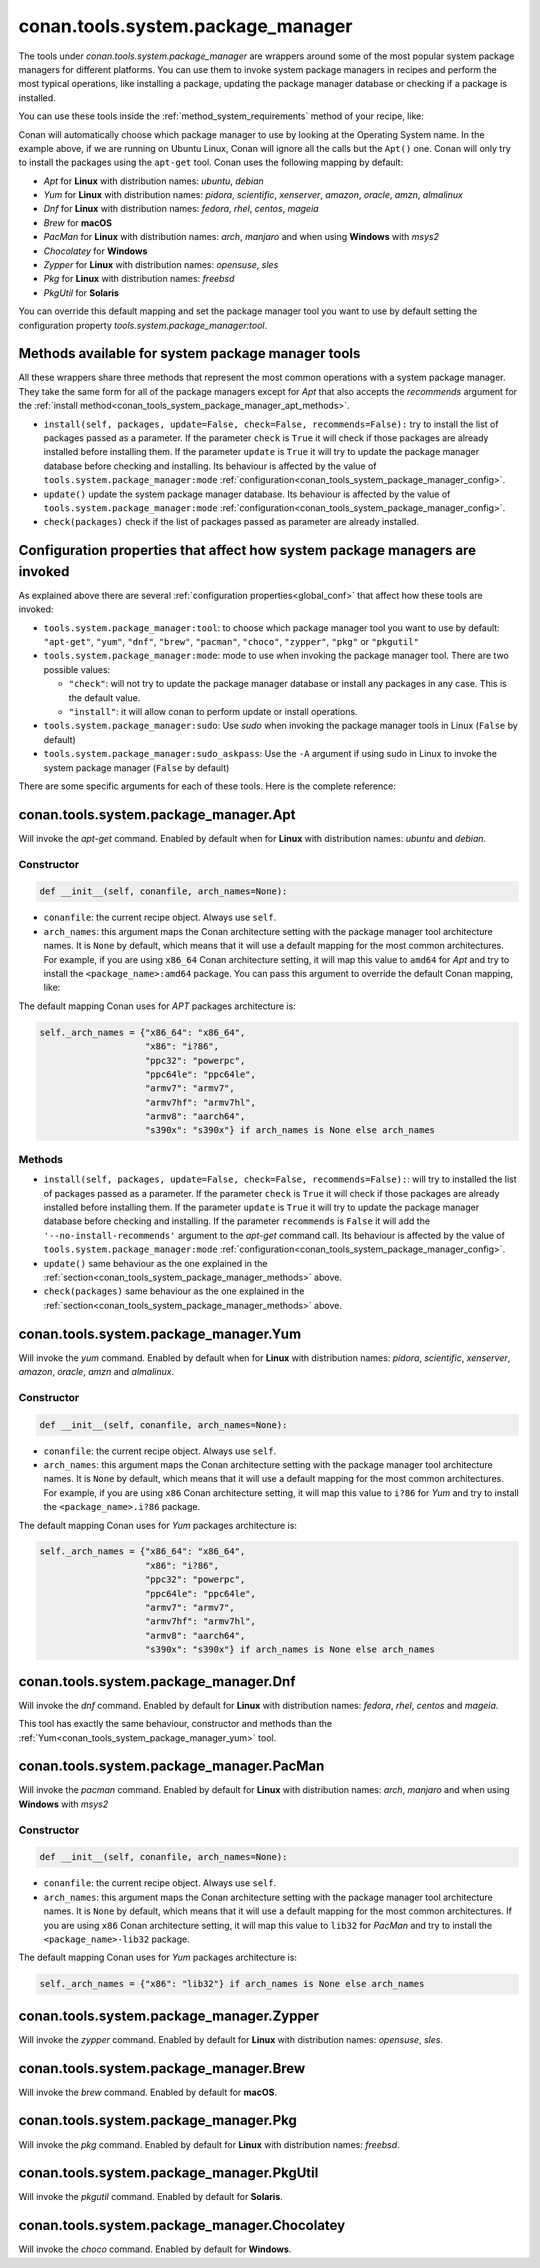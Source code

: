 .. _conan_tools_system_package_manager:

conan.tools.system.package_manager
==================================

The tools under `conan.tools.system.package_manager` are wrappers around some of the most
popular system package managers for different platforms. You can use them to invoke system
package managers in recipes and perform the most typical operations, like installing a
package, updating the package manager database or checking if a package is installed.


You can use these tools inside the :ref:`method_system_requirements` method of your recipe, like:


..  code-block:: python
    :caption: conanfile.py

    from conan.tools.system.package_manager import Apt, Yum, PacMan, Zypper

    def system_requirements(self):
        Apt(self).install(["libgl-dev"])
        Yum(self).install(["libglvnd-devel"])
        PacMan(self).install(["libglvnd"])
        Zypper(self).install(["Mesa-libGL-devel"])

Conan will automatically choose which package manager to use by looking at the Operating
System name. In the example above, if we are running on Ubuntu Linux, Conan will ignore
all the calls but the ``Apt()`` one. Conan will only try to install the packages using the
``apt-get`` tool. Conan uses the following mapping by default:

* *Apt* for **Linux** with distribution names: *ubuntu*, *debian*
* *Yum* for **Linux** with distribution names: *pidora*, *scientific*, *xenserver*, *amazon*, *oracle*, *amzn*, *almalinux*
* *Dnf* for **Linux** with distribution names: *fedora*, *rhel*, *centos*, *mageia*
* *Brew* for **macOS**
* *PacMan* for **Linux** with distribution names: *arch*, *manjaro* and when using **Windows** with *msys2*
* *Chocolatey* for **Windows**
* *Zypper* for **Linux** with distribution names: *opensuse*, *sles*
* *Pkg* for **Linux** with distribution names: *freebsd*
* *PkgUtil* for **Solaris**

You can override this default mapping and set the package manager tool you want to use by
default setting the configuration property `tools.system.package_manager:tool`.

.. _conan_tools_system_package_manager_methods:

Methods available for system package manager tools 
--------------------------------------------------

All these wrappers share three methods that represent the most common operations with a
system package manager. They take the same form for all of the package managers except for
*Apt* that also accepts the *recommends* argument for the :ref:`install
method<conan_tools_system_package_manager_apt_methods>`.

* ``install(self, packages, update=False, check=False, recommends=False):`` try to install the list of packages passed as a parameter.
  If the parameter ``check`` is ``True`` it will check if those packages are already installed before installing them.
  If the parameter ``update`` is ``True`` it will try to update the package manager database before checking and installing.
  Its behaviour is affected by the value of ``tools.system.package_manager:mode`` :ref:`configuration<conan_tools_system_package_manager_config>`.
* ``update()`` update the system package manager database. Its behaviour is
  affected by the value of ``tools.system.package_manager:mode`` :ref:`configuration<conan_tools_system_package_manager_config>`.
* ``check(packages)`` check if the list of packages passed as parameter are already
  installed.

.. _conan_tools_system_package_manager_config:

Configuration properties that affect how system package managers are invoked
----------------------------------------------------------------------------

As explained above there are several :ref:`configuration properties<global_conf>` that affect how these tools are invoked:

* ``tools.system.package_manager:tool``: to choose which package manager tool you want to
  use by default: ``"apt-get"``, ``"yum"``, ``"dnf"``, ``"brew"``, ``"pacman"``,
  ``"choco"``, ``"zypper"``, ``"pkg"`` or ``"pkgutil"``

* ``tools.system.package_manager:mode``: mode to use when invoking the package manager
  tool. There are two possible values:

  * ``"check"``: will not try to update the package manager database or install any packages in any case. This is the default value.

  * ``"install"``: it will allow conan to perform update or install operations.

* ``tools.system.package_manager:sudo``: Use *sudo* when invoking the package manager tools in Linux (``False`` by default)

* ``tools.system.package_manager:sudo_askpass``: Use the ``-A`` argument if using sudo in Linux to invoke the system package manager (``False`` by default)


There are some specific arguments for each of these tools. Here is the complete reference:

conan.tools.system.package_manager.Apt
--------------------------------------

Will invoke the *apt-get* command. Enabled by default when for **Linux** with distribution names: *ubuntu* and *debian*.

Constructor
+++++++++++

.. code:: python

    def __init__(self, conanfile, arch_names=None):

* ``conanfile``: the current recipe object. Always use ``self``.
* ``arch_names``: this argument maps the Conan architecture setting with the package manager
  tool architecture names. It is ``None`` by default, which means that it will use a
  default mapping for the most common architectures. For example, if you are using
  ``x86_64`` Conan architecture setting, it will map this value to ``amd64`` for *Apt* and
  try to install the ``<package_name>:amd64`` package. You can pass this argument to
  override the default Conan mapping, like: 

..  code-block:: python
    :caption: conanfile.py

    ...
    def system_requirements(self):
        apt = Apt(self, arch_names={"<conan_arch_setting>": "apt_arch_setting"})
        apt.install(["libgl-dev"])

The default mapping Conan uses for *APT* packages architecture is:

..  code-block:: python

      self._arch_names = {"x86_64": "x86_64",
                          "x86": "i?86",
                          "ppc32": "powerpc",
                          "ppc64le": "ppc64le",
                          "armv7": "armv7",
                          "armv7hf": "armv7hl",
                          "armv8": "aarch64",
                          "s390x": "s390x"} if arch_names is None else arch_names


.. _conan_tools_system_package_manager_apt_methods:

Methods
+++++++

* ``install(self, packages, update=False, check=False, recommends=False):``: will try to installed the list of packages passed as a parameter.
  If the parameter ``check`` is ``True`` it will check if those packages are already installed before installing them.
  If the parameter ``update`` is ``True`` it will try to update the package manager database before checking and installing.
  If the parameter ``recommends`` is ``False`` it will add the ``'--no-install-recommends'`` argument to the *apt-get* command call.
  Its behaviour is affected by the value of ``tools.system.package_manager:mode`` :ref:`configuration<conan_tools_system_package_manager_config>`.
* ``update()`` same behaviour as the one explained in the :ref:`section<conan_tools_system_package_manager_methods>` above.
* ``check(packages)`` same behaviour as the one explained in the :ref:`section<conan_tools_system_package_manager_methods>` above.


.. _conan_tools_system_package_manager_yum:

conan.tools.system.package_manager.Yum
--------------------------------------

Will invoke the *yum* command. Enabled by default when for **Linux** with distribution names:
*pidora*, *scientific*, *xenserver*, *amazon*, *oracle*, *amzn* and *almalinux*.

Constructor
+++++++++++

.. code:: python

    def __init__(self, conanfile, arch_names=None):

* ``conanfile``: the current recipe object. Always use ``self``.
* ``arch_names``: this argument maps the Conan architecture setting with the package manager
  tool architecture names. It is ``None`` by default, which means that it will use a
  default mapping for the most common architectures. For example, if you are using
  ``x86`` Conan architecture setting, it will map this value to ``i?86`` for *Yum* and
  try to install the ``<package_name>.i?86`` package. 
  
The default mapping Conan uses for *Yum* packages architecture is:

..  code-block:: python

      self._arch_names = {"x86_64": "x86_64",
                          "x86": "i?86",
                          "ppc32": "powerpc",
                          "ppc64le": "ppc64le",
                          "armv7": "armv7",
                          "armv7hf": "armv7hl",
                          "armv8": "aarch64",
                          "s390x": "s390x"} if arch_names is None else arch_names


conan.tools.system.package_manager.Dnf
--------------------------------------

Will invoke the *dnf* command. Enabled by default for **Linux** with distribution names: *fedora*, *rhel*, *centos* and *mageia*.

This tool has exactly the same behaviour, constructor and methods than the :ref:`Yum<conan_tools_system_package_manager_yum>` tool.

conan.tools.system.package_manager.PacMan
-----------------------------------------

Will invoke the *pacman* command. Enabled by default for **Linux** with distribution names: *arch*, *manjaro* and when using **Windows** with *msys2*

Constructor
+++++++++++

.. code:: python

    def __init__(self, conanfile, arch_names=None):

* ``conanfile``: the current recipe object. Always use ``self``.
* ``arch_names``: this argument maps the Conan architecture setting with the package manager
  tool architecture names. It is ``None`` by default, which means that it will use a
  default mapping for the most common architectures. If you are using
  ``x86`` Conan architecture setting, it will map this value to ``lib32`` for *PacMan* and
  try to install the ``<package_name>-lib32`` package. 

The default mapping Conan uses for *Yum* packages architecture is:

..  code-block:: python

      self._arch_names = {"x86": "lib32"} if arch_names is None else arch_names

conan.tools.system.package_manager.Zypper
-----------------------------------------

Will invoke the *zypper* command. Enabled by default for **Linux** with distribution names: *opensuse*, *sles*.

conan.tools.system.package_manager.Brew
---------------------------------------

Will invoke the *brew* command. Enabled by default for **macOS**.

conan.tools.system.package_manager.Pkg
--------------------------------------

Will invoke the *pkg* command. Enabled by default for **Linux** with distribution names: *freebsd*.

conan.tools.system.package_manager.PkgUtil
------------------------------------------

Will invoke the *pkgutil* command. Enabled by default for **Solaris**.

conan.tools.system.package_manager.Chocolatey
---------------------------------------------

Will invoke the *choco* command. Enabled by default for **Windows**.
